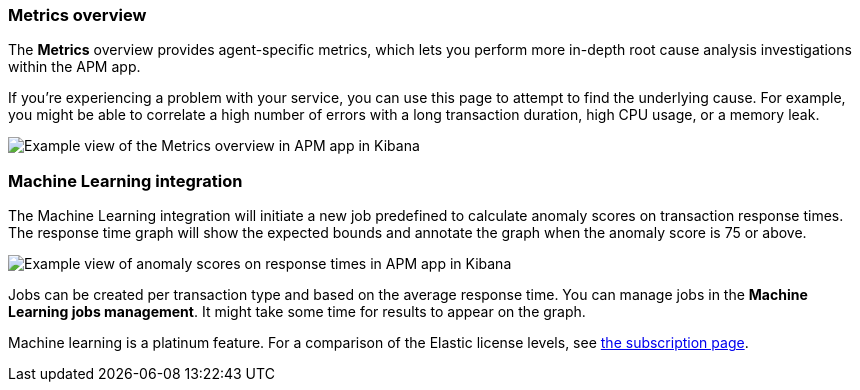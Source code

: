 [[metrics]]
=== Metrics overview

The *Metrics* overview provides agent-specific metrics,
which lets you perform more in-depth root cause analysis investigations within the APM app.

If you're experiencing a problem with your service, you can use this page to attempt to find the underlying cause.
For example, you might be able to correlate a high number of errors with a long transaction duration, high CPU usage, or a memory leak.   

[role="screenshot"]
image::apm/images/apm-metrics.png[Example view of the Metrics overview in APM app in Kibana]

[[machine-learning-integration]]
=== Machine Learning integration

The Machine Learning integration will initiate a new job predefined to calculate anomaly scores on transaction response times.
The response time graph will show the expected bounds and annotate the graph when the anomaly score is 75 or above.

[role="screenshot"]
image::apm/images/apm-ml-integration.png[Example view of anomaly scores on response times in APM app in Kibana]

Jobs can be created per transaction type and based on the average response time.
You can manage jobs in the *Machine Learning jobs management*.
It might take some time for results to appear on the graph.

Machine learning is a platinum feature. For a comparison of the Elastic license levels,
see https://www.elastic.co/subscriptions[the subscription page]. 